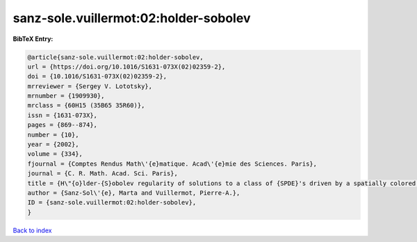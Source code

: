 sanz-sole.vuillermot:02:holder-sobolev
======================================

.. :cite:t:`sanz-sole.vuillermot:02:holder-sobolev`

.. bibliography:: ../../All.bib

**BibTeX Entry:**

.. code-block:: bibtex

   @article{sanz-sole.vuillermot:02:holder-sobolev,
   url = {https://doi.org/10.1016/S1631-073X(02)02359-2},
   doi = {10.1016/S1631-073X(02)02359-2},
   mrreviewer = {Sergey V. Lototsky},
   mrnumber = {1909930},
   mrclass = {60H15 (35B65 35R60)},
   issn = {1631-073X},
   pages = {869--874},
   number = {10},
   year = {2002},
   volume = {334},
   fjournal = {Comptes Rendus Math\'{e}matique. Acad\'{e}mie des Sciences. Paris},
   journal = {C. R. Math. Acad. Sci. Paris},
   title = {H\"{o}lder-{S}obolev regularity of solutions to a class of {SPDE}'s driven by a spatially colored noise},
   author = {Sanz-Sol\'{e}, Marta and Vuillermot, Pierre-A.},
   ID = {sanz-sole.vuillermot:02:holder-sobolev},
   }

`Back to index <../index>`_
